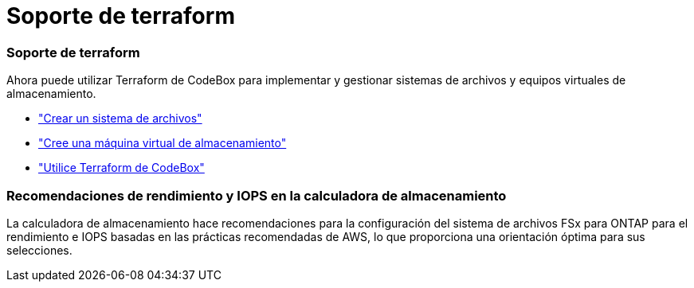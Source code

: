 = Soporte de terraform
:allow-uri-read: 




=== Soporte de terraform

Ahora puede utilizar Terraform de CodeBox para implementar y gestionar sistemas de archivos y equipos virtuales de almacenamiento.

* link:create-file-system.html["Crear un sistema de archivos"]
* link:create-storage-vm.html["Cree una máquina virtual de almacenamiento"]
* link:https://docs.netapp.com/us-en/workload-setup-admin/use-codebox.html["Utilice Terraform de CodeBox"^]




=== Recomendaciones de rendimiento y IOPS en la calculadora de almacenamiento

La calculadora de almacenamiento hace recomendaciones para la configuración del sistema de archivos FSx para ONTAP para el rendimiento e IOPS basadas en las prácticas recomendadas de AWS, lo que proporciona una orientación óptima para sus selecciones.
